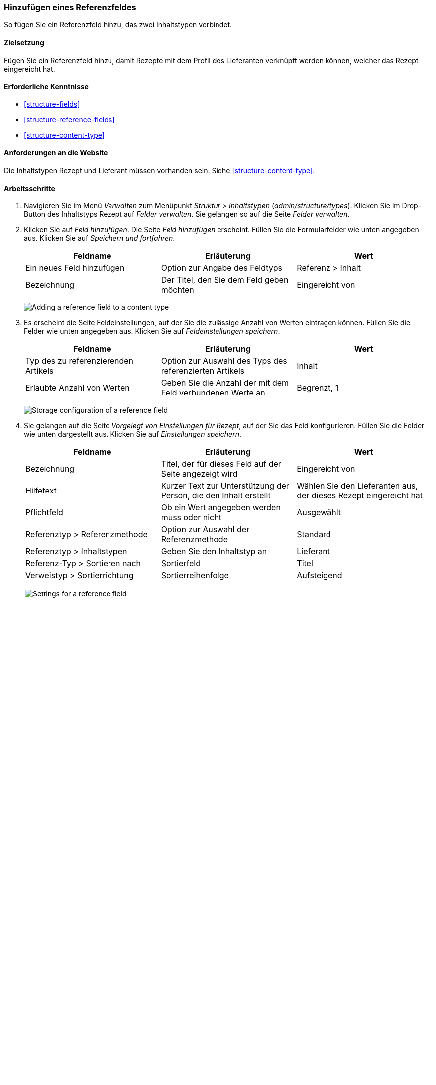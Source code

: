 [[structure-adding-reference]]

=== Hinzufügen eines Referenzfeldes

[role="summary"]
So fügen Sie ein Referenzfeld hinzu, das zwei Inhaltstypen verbindet.

(((Reference field,adding)))
(((Field,for adding references)))
(((Entity reference field,adding)))
(((Content reference field,adding)))
(((User reference field,adding)))
(((Taxonomy term reference field,adding)))

==== Zielsetzung

Fügen Sie ein Referenzfeld hinzu, damit Rezepte mit dem Profil des Lieferanten verknüpft werden können, welcher
das Rezept eingereicht hat.

==== Erforderliche Kenntnisse

* <<structure-fields>>
* <<structure-reference-fields>>
* <<structure-content-type>>

==== Anforderungen an die Website

Die Inhaltstypen Rezept und Lieferant müssen vorhanden sein. Siehe <<structure-content-type>>.

==== Arbeitsschritte

. Navigieren Sie im Menü _Verwalten_ zum Menüpunkt _Struktur_ > _Inhaltstypen_ (_admin/structure/types_).
Klicken Sie im Drop-Button des Inhaltstyps Rezept auf _Felder verwalten_.
Sie gelangen so auf die Seite _Felder verwalten_.

. Klicken Sie auf _Feld hinzufügen_. Die Seite _Feld hinzufügen_ erscheint.
Füllen Sie die Formularfelder wie unten angegeben aus.
Klicken Sie auf _Speichern und fortfahren_.
+
[width="100%",frame="topbot",options="header"]
|================================
|Feldname | Erläuterung | Wert
| Ein neues Feld hinzufügen | Option zur Angabe des Feldtyps | Referenz > Inhalt
| Bezeichnung | Der Titel, den Sie dem Feld geben möchten | Eingereicht von
|================================
+
--
// Add field page for adding a Submitted by field to Recipe.
image:images/structure-adding-reference-add-field.png["Adding a reference field to a content type"]
--

. Es erscheint die Seite Feldeinstellungen, auf der Sie die zulässige Anzahl von
Werten eintragen können. Füllen Sie die Felder wie unten angegeben aus.
Klicken Sie auf _Feldeinstellungen speichern_.
+
[width="100%",frame="topbot",options="header"]
|================================
|Feldname | Erläuterung | Wert
| Typ des zu referenzierenden Artikels | Option zur Auswahl des Typs des referenzierten Artikels | Inhalt
| Erlaubte Anzahl von Werten | Geben Sie die Anzahl der mit dem Feld verbundenen Werte an | Begrenzt, 1
|================================
+
--
// Field storage settings page for Submitted by field.
image:images/structure-adding-reference-set-field-basic.png["Storage configuration of a reference field "]
--

. Sie gelangen auf die Seite _Vorgelegt von Einstellungen für Rezept_, auf der Sie
das Feld konfigurieren. Füllen Sie die Felder wie unten dargestellt aus. Klicken Sie auf _Einstellungen speichern_.
+
[width="100%",frame="topbot",options="header"]
|================================
|Feldname | Erläuterung | Wert
| Bezeichnung | Titel, der für dieses Feld auf der Seite angezeigt wird | Eingereicht von
| Hilfetext | Kurzer Text zur Unterstützung der Person, die den Inhalt erstellt | Wählen Sie den Lieferanten aus, der dieses Rezept eingereicht hat
| Pflichtfeld | Ob ein Wert angegeben werden muss oder nicht | Ausgewählt
| Referenztyp > Referenzmethode | Option zur Auswahl der Referenzmethode | Standard
| Referenztyp > Inhaltstypen | Geben Sie den Inhaltstyp an | Lieferant
| Referenz-Typ > Sortieren nach | Sortierfeld | Titel
| Verweistyp > Sortierrichtung| Sortierreihenfolge | Aufsteigend
|================================
+
--
// Field settings page for Submitted by field.
image:images/structure-adding-reference-field-settings.png["Settings for a reference field ",width="100%"]
--

. Das Feld Eingereicht von wurde dem Inhaltstyp hinzugefügt.
+
--
// Manage fields page for content type Recipe, after adding Submitted by field.
image:images/structure-adding-reference-manage-fields.png["Manage fields page for the Recipe content type",width="100%"]
--

// ==== Vertiefen Sie ihre Kenntnisse

// ==== Verwandte Konzepte

==== Videos

// Video von Drupalize.Me.
video::https://www.youtube-nocookie.com/embed/hAhWiqPlKh0[title="Ein Referenzfeld hinzufügen (englisch)"]

// ==== Zusätzliche Ressourcen


*Mitwirkende*

Geschrieben und herausgegeben von https://www.drupal.org/u/batigolix[Boris Doesborg],
und https://www.drupal.org/u/jojyja[Jojy Alphonso] bei
http://redcrackle.com[Red Crackle].
